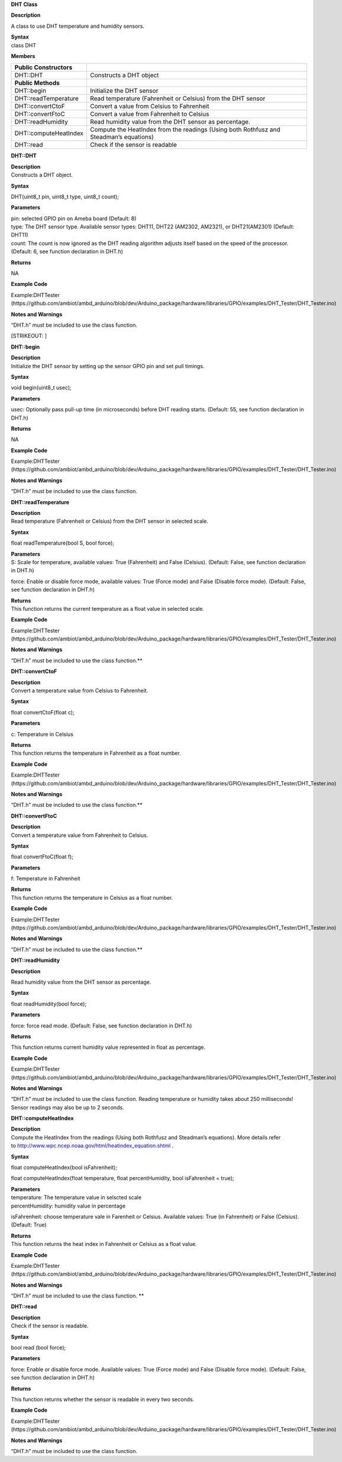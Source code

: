 **DHT Class**

**Description**

A class to use DHT temperature and humidity sensors.

| **Syntax**
| class DHT

**Members**

+-----------------------------+-----------------------------------------+
| **Public Constructors**     |                                         |
+=============================+=========================================+
| DHT::DHT                    | Constructs a DHT object                 |
+-----------------------------+-----------------------------------------+
| **Public Methods**          |                                         |
+-----------------------------+-----------------------------------------+
| DHT::begin                  | Initialize the DHT sensor               |
+-----------------------------+-----------------------------------------+
| DHT::readTemperature        | Read temperature (Fahrenheit or         |
|                             | Celsius) from the DHT sensor            |
+-----------------------------+-----------------------------------------+
| DHT::convertCtoF            | Convert a value from Celsius to         |
|                             | Fahrenheit                              |
+-----------------------------+-----------------------------------------+
| DHT::convertFtoC            | Convert a value from Fahrenheit to      |
|                             | Celsius                                 |
+-----------------------------+-----------------------------------------+
| DHT::readHumidity           | Read humidity value from the DHT sensor |
|                             | as percentage.                          |
+-----------------------------+-----------------------------------------+
| DHT::computeHeatIndex       | Compute the HeatIndex from the readings |
|                             | (Using both Rothfusz and Steadman’s     |
|                             | equations)                              |
+-----------------------------+-----------------------------------------+
| DHT::read                   | Check if the sensor is readable         |
+-----------------------------+-----------------------------------------+


**DHT::DHT**

| **Description**
| Constructs a DHT object.

**Syntax**

DHT(uint8_t pin, uint8_t type, uint8_t count);

**Parameters**

| pin: selected GPIO pin on Ameba board (Default: 8)
| type: The DHT sensor type. Available sensor types: DHT11, DHT22
  (AM2302, AM2321), or DHT21(AM2301) (Default: DHT11)
| count: The count is now ignored as the DHT reading algorithm adjusts
  itself based on the speed of the processor. (Default: 6, see function
  declaration in DHT.h)

**Returns**

NA

**Example Code**

Example:DHTTester
(https://github.com/ambiot/ambd_arduino/blob/dev/Arduino_package/hardware/libraries/GPIO/examples/DHT_Tester/DHT_Tester.ino)

**Notes and Warnings**

“DHT.h” must be included to use the class function.

[STRIKEOUT:
]

**DHT::begin**

| **Description**
| Initialize the DHT sensor by setting up the sensor GPIO pin and set
  pull timings.

**Syntax**

void begin(uint8_t usec);

**Parameters**

usec: Optionally pass pull-up time (in microseconds) before DHT reading
starts. (Default: 55, see function declaration in DHT.h)

**Returns**

NA

**Example Code**

Example:DHTTester
(https://github.com/ambiot/ambd_arduino/blob/dev/Arduino_package/hardware/libraries/GPIO/examples/DHT_Tester/DHT_Tester.ino)

**Notes and Warnings**

“DHT.h” must be included to use the class function.


**DHT::readTemperature**

| **Description**
| Read temperature (Fahrenheit or Celsius) from the DHT sensor in
  selected scale.

**Syntax**

float readTemperature(bool S, bool force);

| **Parameters**
| S: Scale for temperature, available values: True (Fahrenheit) and
  False (Celsius). (Default: False, see function declaration in DHT.h)

force: Enable or disable force mode, available values: True (Force mode)
and False (Disable force mode). (Default: False, see function
declaration in DHT.h)

| **Returns**
| This function returns the current temperature as a float value in
  selected scale.

**Example Code**

Example:DHTTester
(https://github.com/ambiot/ambd_arduino/blob/dev/Arduino_package/hardware/libraries/GPIO/examples/DHT_Tester/DHT_Tester.ino)

**Notes and Warnings**

“DHT.h” must be included to use the class function.\ **

**DHT::convertCtoF**

| **Description**
| Convert a temperature value from Celsius to Fahrenheit.

**Syntax**

float convertCtoF(float c);

**Parameters**

c: Temperature in Celsius

| **Returns**
| This function returns the temperature in Fahrenheit as a float number.

**Example Code**

Example:DHTTester
(https://github.com/ambiot/ambd_arduino/blob/dev/Arduino_package/hardware/libraries/GPIO/examples/DHT_Tester/DHT_Tester.ino)

**Notes and Warnings**

“DHT.h” must be included to use the class function.\ **

**DHT::convertFtoC**

| **Description**
| Convert a temperature value from Fahrenheit to Celsius.

**Syntax**

float convertFtoC(float f);

**Parameters**

f: Temperature in Fahrenheit

| **Returns**
| This function returns the temperature in Celsius as a float number.

**Example Code**

Example:DHTTester
(https://github.com/ambiot/ambd_arduino/blob/dev/Arduino_package/hardware/libraries/GPIO/examples/DHT_Tester/DHT_Tester.ino)

**Notes and Warnings**

“DHT.h” must be included to use the class function.\ **

**DHT::readHumidity**

**Description**

Read humidity value from the DHT sensor as percentage.

**Syntax**

float readHumidity(bool force);

**Parameters**

force: force read mode. (Default: False, see function declaration in
DHT.h)

**Returns**

This function returns current humidity value represented in float as
percentage.

**Example Code**

Example:DHTTester
(https://github.com/ambiot/ambd_arduino/blob/dev/Arduino_package/hardware/libraries/GPIO/examples/DHT_Tester/DHT_Tester.ino)

**Notes and Warnings**

“DHT.h” must be included to use the class function. Reading temperature
or humidity takes about 250 milliseconds! Sensor readings may also be up
to 2 seconds.


**DHT::computeHeatIndex**

| **Description**
| Compute the HeatIndex from the readings (Using both Rothfusz and
  Steadman’s equations). More details refer
  to `http://www.wpc.ncep.noaa.gov/html/heatindex_equation.shtml  <http://www.wpc.ncep.noaa.gov/html/heatindex_equation.shtml>`__.

**Syntax**

float computeHeatIndex(bool isFahrenheit);

float computeHeatIndex(float temperature, float percentHumidity, bool
isFahrenheit = true);

| **Parameters**
| temperature: The temperature value in selscted scale
| percentHumidity: humidity value in percentage

isFahrenheit: choose temperature vale in Farenheit or Celsius. Available
values: True (in Fahrenheit) or False (Celsius). (Default: True)

| **Returns**
| This function returns the heat index in Fahrenheit or Celsius as a
  float value.

**Example Code**

Example:DHTTester
(https://github.com/ambiot/ambd_arduino/blob/dev/Arduino_package/hardware/libraries/GPIO/examples/DHT_Tester/DHT_Tester.ino)

**Notes and Warnings**

“DHT.h” must be included to use the class function. **

**DHT::read**

| **Description**
| Check if the sensor is readable.

**Syntax**

bool read (bool force);

**Parameters**

force: Enable or disable force mode. Available values: True (Force mode)
and False (Disable force mode). (Default: False, see function
declaration in DHT.h)

**Returns**

This function returns whether the sensor is readable in every two
seconds.

**Example Code**

Example:DHTTester
(https://github.com/ambiot/ambd_arduino/blob/dev/Arduino_package/hardware/libraries/GPIO/examples/DHT_Tester/DHT_Tester.ino)

**Notes and Warnings**

“DHT.h” must be included to use the class function.
